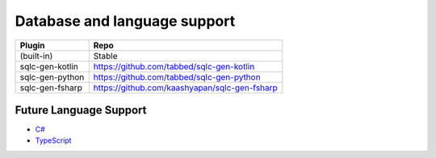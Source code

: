 Database and language support
#############################

========  =================  ===============    ==============  ===============
Language  Plugin             MySQL              PostgreSQL      SQLite
========  =================  ===============    ==============  ===============
Go        (built-in)         Stable             Stable          Beta
Kotlin    sqlc-gen-kotlin    Beta               Beta            Not implemented
Python    sqlc-gen-python    Beta               Beta            Not implemented
FSharp    sqlc-gen-fsharp    Not implemented    Beta            Beta 
========  =================  ===============    =============== ===============


=================  =============================================  
Plugin             Repo              
=================  =============================================   
(built-in)         Stable            
sqlc-gen-kotlin    https://github.com/tabbed/sqlc-gen-kotlin              
sqlc-gen-python    https://github.com/tabbed/sqlc-gen-python              
sqlc-gen-fsharp    https://github.com/kaashyapan/sqlc-gen-fsharp   
=================  =============================================   

Future Language Support
************************

- `C# <https://github.com/kyleconroy/sqlc/issues/373>`_
- `TypeScript <https://github.com/kyleconroy/sqlc/issues/296>`_
